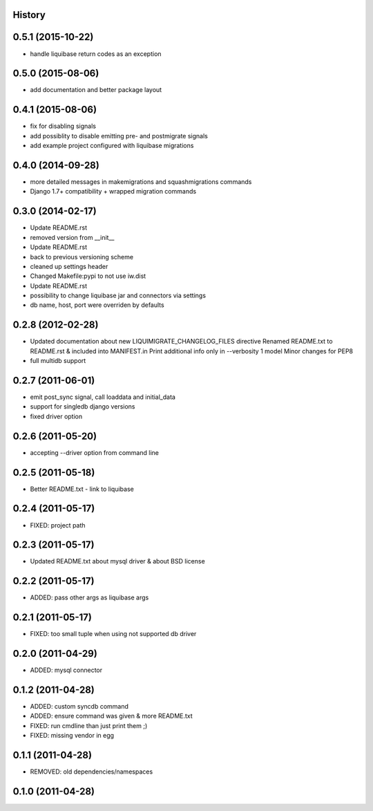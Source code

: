 .. :changelog:

History
-------

0.5.1 (2015-10-22)
------------------

* handle liquibase return codes as an exception

0.5.0 (2015-08-06)
------------------

* add documentation and better package layout

0.4.1 (2015-08-06)
------------------

* fix for disabling signals
* add possiblity to disable emitting pre- and postmigrate signals
* add example project configured with liquibase migrations

0.4.0 (2014-09-28)
------------------

* more detailed messages in makemigrations and squashmigrations commands
* Django 1.7+ compatibility + wrapped migration commands

0.3.0 (2014-02-17)
------------------

* Update README.rst
* removed version from __init__
* Update README.rst
* back to previous versioning scheme
* cleaned up settings header
* Changed Makefile:pypi to not use iw.dist
* Update README.rst
* possibility to change liquibase jar and connectors via settings
* db name, host, port were overriden by defaults

0.2.8 (2012-02-28)
------------------

* Updated documentation about new LIQUIMIGRATE_CHANGELOG_FILES directive Renamed README.txt to README.rst & included into MANIFEST.in Print additional info only in --verbosity 1 model Minor changes for PEP8
* full multidb support

0.2.7 (2011-06-01)
------------------

* emit post_sync signal, call loaddata and initial_data
* support for singledb django versions
* fixed driver option

0.2.6 (2011-05-20)
------------------

* accepting --driver option from command line

0.2.5 (2011-05-18)
------------------

* Better README.txt - link to liquibase

0.2.4 (2011-05-17)
------------------

* FIXED: project path

0.2.3 (2011-05-17)
------------------

* Updated README.txt about mysql driver & about BSD license

0.2.2 (2011-05-17)
------------------

* ADDED: pass other args as liquibase args

0.2.1 (2011-05-17)
------------------

* FIXED: too small tuple when using not supported db driver

0.2.0 (2011-04-29)
------------------

* ADDED: mysql connector

0.1.2 (2011-04-28)
------------------

* ADDED: custom syncdb command
* ADDED: ensure command was given & more README.txt
* FIXED: run cmdline than just print them ;)
* FIXED: missing vendor in egg

0.1.1 (2011-04-28)
------------------

* REMOVED: old dependencies/namespaces

0.1.0 (2011-04-28)
------------------

